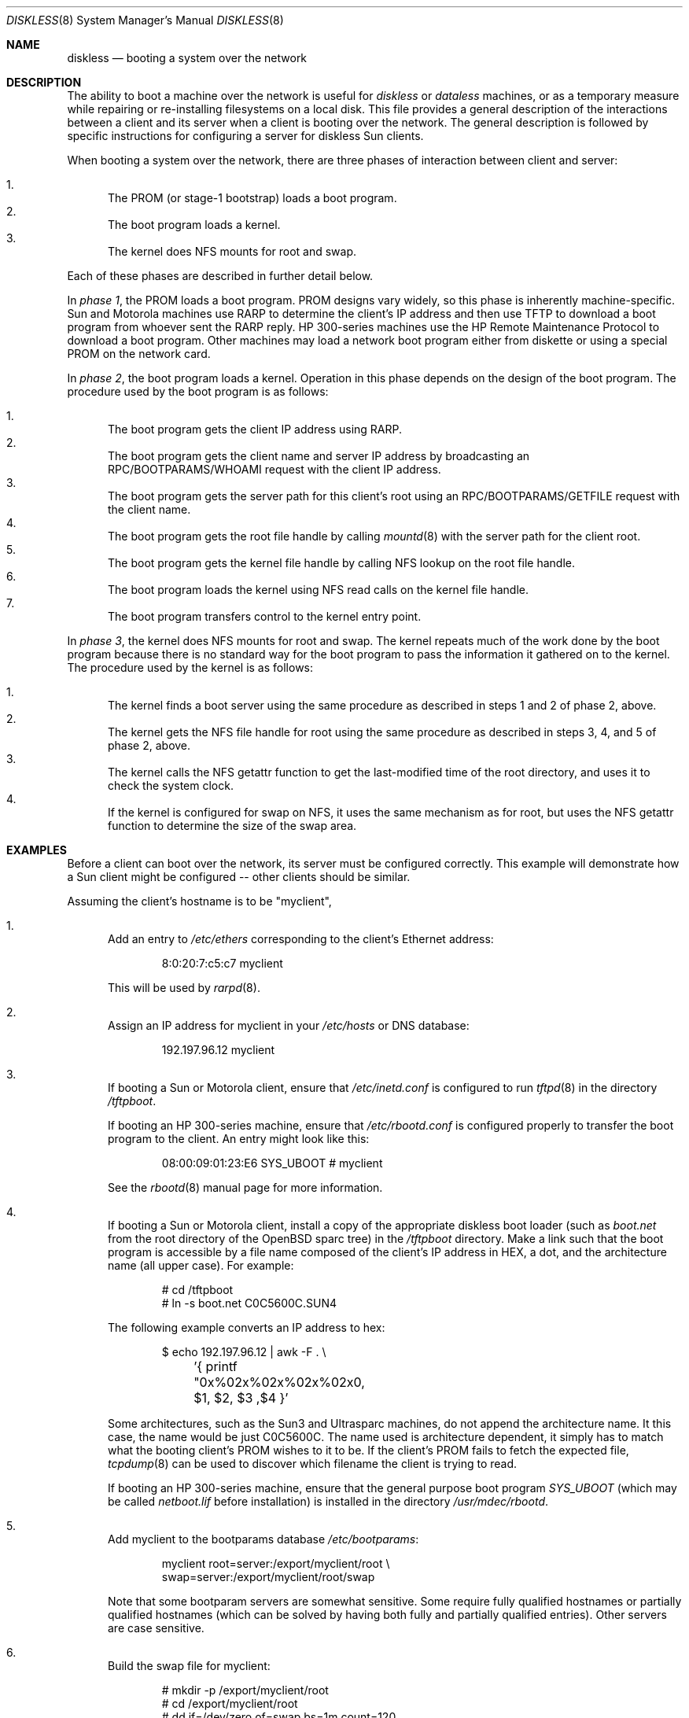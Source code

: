 .\"	$OpenBSD: src/share/man/man8/diskless.8,v 1.34 2006/05/18 09:36:51 jmc Exp $
.\"	$NetBSD: diskless.8,v 1.7.4.1 1996/05/30 18:58:10 cgd Exp $
.\"
.\"
.\" Copyright (c) 1994 Gordon W. Ross, Theo de Raadt
.\" All rights reserved.
.\"
.\" Redistribution and use in source and binary forms, with or without
.\" modification, are permitted provided that the following conditions
.\" are met:
.\" 1. Redistributions of source code must retain the above copyright
.\"    notice, this list of conditions and the following disclaimer.
.\" 2. Redistributions in binary form must reproduce the above copyright
.\"    notice, this list of conditions and the following disclaimer in the
.\"    documentation and/or other materials provided with the distribution.
.\" 3. The name of the author may not be used to endorse or promote products
.\"    derived from this software without specific prior written permission.
.\"
.\" THIS SOFTWARE IS PROVIDED BY THE AUTHOR ``AS IS'' AND ANY EXPRESS OR
.\" IMPLIED WARRANTIES, INCLUDING, BUT NOT LIMITED TO, THE IMPLIED WARRANTIES
.\" OF MERCHANTABILITY AND FITNESS FOR A PARTICULAR PURPOSE ARE DISCLAIMED.
.\" IN NO EVENT SHALL THE AUTHOR BE LIABLE FOR ANY DIRECT, INDIRECT,
.\" INCIDENTAL, SPECIAL, EXEMPLARY, OR CONSEQUENTIAL DAMAGES (INCLUDING, BUT
.\" NOT LIMITED TO, PROCUREMENT OF SUBSTITUTE GOODS OR SERVICES; LOSS OF USE,
.\" DATA, OR PROFITS; OR BUSINESS INTERRUPTION) HOWEVER CAUSED AND ON ANY
.\" THEORY OF LIABILITY, WHETHER IN CONTRACT, STRICT LIABILITY, OR TORT
.\" (INCLUDING NEGLIGENCE OR OTHERWISE) ARISING IN ANY WAY OUT OF THE USE OF
.\" THIS SOFTWARE, EVEN IF ADVISED OF THE POSSIBILITY OF SUCH DAMAGE.
.\"
.Dd October 2, 1994
.Dt DISKLESS 8
.Os
.Sh NAME
.Nm diskless
.Nd booting a system over the network
.Sh DESCRIPTION
The ability to boot a machine over the network is useful for
.Em diskless
or
.Em dataless
machines, or as a temporary measure while repairing or
re-installing filesystems on a local disk.
This file provides a general description of the interactions between
a client and its server when a client is booting over the network.
The general description is followed by specific instructions for
configuring a server for diskless Sun clients.
.Pp
When booting a system over the network, there are three
phases of interaction between client and server:
.Pp
.Bl -enum -compact
.It
The PROM (or stage-1 bootstrap) loads a boot program.
.It
The boot program loads a kernel.
.It
The kernel does NFS mounts for root and swap.
.El
.Pp
Each of these phases are described in further detail below.
.Pp
In
.Em phase 1 ,
the PROM loads a boot program.
PROM designs vary widely, so this phase is inherently
machine-specific.
Sun and Motorola machines use RARP to determine the client's IP address
and then use TFTP to download a boot program
from whoever sent the RARP reply.
HP 300-series machines use the
HP Remote Maintenance Protocol
to download a boot program.
Other machines may load a
network boot program either from diskette or
using a special PROM on the network card.
.Pp
In
.Em phase 2 ,
the boot program loads a kernel.
Operation in this phase depends on the design of the boot program.
The procedure used by the boot program is as follows:
.Pp
.Bl -enum -compact
.It
The boot program
gets the client IP address using RARP.
.It
The boot program
gets the client name and server IP address by broadcasting an
RPC/BOOTPARAMS/WHOAMI request with the client IP address.
.It
The boot program
gets the server path for this client's root
using an RPC/BOOTPARAMS/GETFILE request with the client name.
.It
The boot program
gets the root file handle by calling
.Xr mountd 8
with the server path for the client root.
.It
The boot program
gets the kernel file handle by calling
NFS lookup on the root file handle.
.It
The boot program
loads the kernel using
NFS read calls on the kernel file handle.
.It
The boot program
transfers control to the kernel entry point.
.El
.Pp
In
.Em phase 3 ,
the kernel does NFS mounts for root and swap.
The kernel repeats much of the work done by the boot program
because there is no standard way for the boot program to pass
the information it gathered on to the kernel.
The procedure used by the kernel is as follows:
.Pp
.Bl -enum -compact
.It
The kernel finds a boot server using the same procedure
as described in steps 1 and 2 of phase 2, above.
.It
The kernel gets the NFS
file handle for root using the same procedure
as described in steps 3, 4, and 5 of phase 2, above.
.It
The kernel calls the NFS
getattr function to get the last-modified time of the root
directory, and uses it to check the system clock.
.It
If the kernel is configured for swap on NFS,
it uses the same mechanism as for root, but uses the NFS
getattr function to determine the size of the swap area.
.El
.Sh EXAMPLES
Before a client can boot over the network,
its server must be configured correctly.
This example will demonstrate how a Sun client
might be configured -- other clients should be similar.
.Pp
Assuming the client's hostname is to be
"myclient",
.Bl -enum
.It
Add an entry to
.Pa /etc/ethers
corresponding to the client's Ethernet address:
.Bd -literal -offset indent
8:0:20:7:c5:c7          myclient
.Ed
.Pp
This will be used by
.Xr rarpd 8 .
.Pp
.It
Assign an IP address for myclient in your
.Pa /etc/hosts
or DNS database:
.Bd -literal -offset indent
192.197.96.12           myclient
.Ed
.Pp
.It
If booting a Sun or Motorola client, ensure that
.Pa /etc/inetd.conf
is configured to run
.Xr tftpd 8
in the directory
.Pa /tftpboot .
.Pp
If booting an HP 300-series machine, ensure that
.Pa /etc/rbootd.conf
is configured properly to transfer the boot program to the client.
An entry might look like this:
.Bd -literal -offset indent
08:00:09:01:23:E6	SYS_UBOOT	# myclient
.Ed
.Pp
See the
.Xr rbootd 8
manual page for more information.
.Pp
.It
If booting a Sun or Motorola client, install a copy of the
appropriate diskless boot loader (such as
.Pa boot.net
from the root directory of the
.Ox
sparc tree) in the
.Pa /tftpboot
directory.
Make a link such that the boot program is
accessible by a file name composed of the client's IP address
in HEX, a dot, and the architecture name (all upper case).
For example:
.Bd -literal -offset indent
# cd /tftpboot
# ln -s boot.net C0C5600C.SUN4
.Ed
.Pp
The following example converts an IP address to hex:
.Bd -literal -offset indent
$ echo 192.197.96.12 | awk -F . \e
	'{ printf "0x%02x%02x%02x%02x\n", $1, $2, $3 ,$4 }'
.Ed
.Pp
Some architectures, such as the Sun3 and Ultrasparc machines, do not append the
architecture name.
It this case, the name would be just C0C5600C.
The name used is architecture dependent, it simply has to match what the
booting client's PROM wishes to it to be.
If the client's PROM fails to fetch the expected file,
.Xr tcpdump 8
can be used to discover which filename the client is trying to read.
.Pp
If booting an HP 300-series machine, ensure that the general purpose
boot program
.Pa SYS_UBOOT
(which may be called
.Pa netboot.lif
before installation)
is installed in the directory
.Pa /usr/mdec/rbootd .
.Pp
.It
Add myclient to the bootparams database
.Pa /etc/bootparams :
.Bd -literal -offset indent
myclient  root=server:/export/myclient/root \e
          swap=server:/export/myclient/root/swap
.Ed
.Pp
Note that some bootparam servers are somewhat sensitive.
Some require fully qualified hostnames or partially qualified hostnames
(which can be solved by having both fully and partially qualified entries).
Other servers are case sensitive.
.Pp
.It
Build the swap file for myclient:
.Bd -literal -offset indent
# mkdir -p /export/myclient/root
# cd /export/myclient/root
# dd if=/dev/zero of=swap bs=1m count=120
.Ed
.Pp
This creates a 120 Megabyte swap file.
.Pp
.It
Populate myclient's
.Pa /
filesystem on the server.
How this is done depends on the client architecture and the version of the
.Ox
distribution.
It can be as simple as copying and modifying the server's root
filesystem, or perhaps you need to get those files out of the
standard binary distribution.
.Pp
.It
Export the required filesystems in
.Pa /etc/exports :
.Bd -literal -offset indent
/usr -ro myclient
# for SunOS:
# /export/myclient -rw=myclient,root=myclient
# for OpenBSD:
/export/myclient -maproot=root -alldirs myclient
.Ed
.Pp
If the server and client are of the same architecture, then the client
can share the server's
.Pa /usr
filesystem (as is done above).
If not, you must build a properly fleshed out
.Pa /usr
partition for the client in some other place.
.Pp
If your server was a sparc, and your client a sun3,
you might create and fill
.Pa /export/usr.sun3
and then use the following
.Pa /etc/exports
lines:
.Bd -literal -offset indent
/export/usr.sun3 -ro myclient
/export/myclient -rw=myclient,root=myclient
.Ed
.Pp
.It
Copy and customize at least the following files in
.Pa /export/myclient/root :
.Bd -literal -offset indent
# cd /export/myclient/root/etc
# cp /etc/fstab fstab
# cp /etc/hosts hosts
# echo myclient \*(Gt myname
# echo inet 192.197.96.12 \*(Gt hostname.le0
.Ed
.Pp
Note that "le0" above should be replaced with the name of
the network interface that the client will use for booting.
.Pp
.It
Correct
.Em at least
the critical mount points in the client's
.Xr fstab 5
(which will be
.Pa /export/myclient/root/etc/fstab ) :
.Bd -literal -offset indent
myserver:/export/myclient/root / nfs rw 0 0
myserver:/usr /usr nfs rw 0 0
/swap none swap sw 0 0
.Ed
.It
Make sure the following processes are enabled on the server:
.Xr tftpd 8
via
.Xr inetd 8
(for Sun or Motorola clients),
.Xr rarpd 8
(for Sun or Motorola clients),
.Xr rbootd 8
(for HP clients),
.Xr rpc.bootparamd 8 ,
.Xr portmap 8 ,
and
.Xr nfsd 8 .
.Pp
See
.Xr rc.conf 8
for details of how to start these processes at boot.
.It
Net boot the client.
.El
.Sh FILES
.Bl -tag -width "/usr/mdec/rbootdXX" -compact
.It /etc/bootparams
Client root and swap pathnames.
.It /etc/ethers
Ethernet addresses of known clients.
.It /etc/exports
Exported NFS mount points.
.It /etc/rbootd.conf
Configuration file for HP Remote Boot Daemon.
.It /tftpboot
Location of boot programs loaded by the Sun PROM.
.It /usr/mdec/rbootd
Location of boot programs loaded by the HP Boot ROM.
.El
.Sh SEE ALSO
.Xr bootparams 5 ,
.Xr ethers 5 ,
.Xr exports 5 ,
.Xr fstab 5 ,
.Xr mountd 8 ,
.Xr nfsd 8 ,
.Xr portmap 8 ,
.Xr rarpd 8 ,
.Xr rbootd 8 ,
.Xr rpc.bootparamd 8 ,
.Xr tcpdump 8 ,
.Xr tftpd 8

